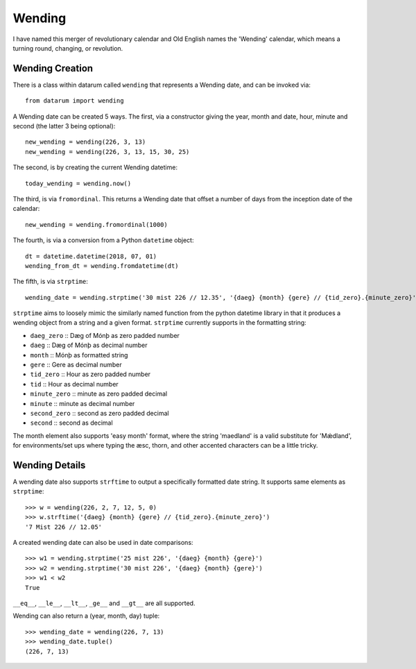 Wending
=======

I have named this merger of revolutionary calendar and Old English names the
'Wending' calendar, which means a turning round, changing, or revolution.

Wending Creation
----------------

There is a class within datarum called ``wending`` that represents a Wending date,
and can be invoked via::

    from datarum import wending

A Wending date can be created 5 ways. The first, via a constructor giving the
year, month and date, hour, minute and second (the latter 3 being optional)::

    new_wending = wending(226, 3, 13)
    new_wending = wending(226, 3, 13, 15, 30, 25)

The second, is by creating the current Wending datetime::

    today_wending = wending.now()

The third, is via ``fromordinal``. This returns a Wending date that offset a
number of days from the inception date of the calendar::

    new_wending = wending.fromordinal(1000)

The fourth, is via a conversion from a Python ``datetime`` object::

    dt = datetime.datetime(2018, 07, 01)
    wending_from_dt = wending.fromdatetime(dt)

The fifth, is via ``strptime``::

    wending_date = wending.strptime('30 mist 226 // 12.35', '{daeg} {month} {gere} // {tid_zero}.{minute_zero}')

``strptime`` aims to loosely mimic the similarly named function from the python
datetime library in that it produces a wending object from a string and a given
format. ``strptime`` currently supports in the formatting string:

- ``daeg_zero``   :: Dæg of Mónþ as zero padded number
- ``daeg``        :: Dæg of Mónþ as decimal number
- ``month``       :: Mónþ as formatted string
- ``gere``        :: Gere as decimal number
- ``tid_zero``    :: Hour as zero padded number
- ``tid``         :: Hour as decimal number
- ``minute_zero`` :: minute as zero padded decimal
- ``minute``      :: minute as decimal number
- ``second_zero`` :: second as zero padded decimal
- ``second``      :: second as decimal

The month element also supports 'easy month' format, where the string 'maedland'
is a valid substitute for 'Mǽdland', for environments/set ups where typing the
æsc, thorn, and other accented characters can be a little tricky.

Wending Details
---------------

A wending date also supports ``strftime`` to output a specifically formatted
date string. It supports same elements as ``strptime``::

    >>> w = wending(226, 2, 7, 12, 5, 0)
    >>> w.strftime('{daeg} {month} {gere} // {tid_zero}.{minute_zero}')
    '7 Mist 226 // 12.05'

A created wending date can also be used in date comparisons::

    >>> w1 = wending.strptime('25 mist 226', '{daeg} {month} {gere}')
    >>> w2 = wending.strptime('30 mist 226', '{daeg} {month} {gere}')
    >>> w1 < w2
    True

``__eq__``, ``__le__``, ``__lt__``, ``_ge__`` and
``__gt__`` are all supported.

Wending can also return a (year, month, day) tuple::

    >>> wending_date = wending(226, 7, 13)
    >>> wending_date.tuple()
    (226, 7, 13)
